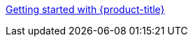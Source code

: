 //vale-fixture
xref:../rosa_getting_started/rosa-getting-started.adoc#getting-started[Getting started with {product-title}]

//xref:../rosa_getting_started/rosa-getting-started.html#getting-started[Getting started with {product-title}]


